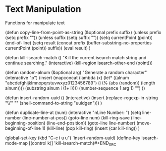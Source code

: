 * Text Manipulation

Functions for manipulate text

#+BEGIN_SRC emacs-lisp :tangle yes
(defun copy-line-from-point-as-string (&optional prefix suffix)
  (unless prefix (setq prefix ""))
  (unless suffix (setq suffix ""))
  (setq currentPoint (point))
  (end-of-line)
  (setq result (concat prefix (buffer-substring-no-properties currentPoint (point)) suffix))
  (eval result)
  )

(defun kill-isearch-match ()
  "Kill the current isearch match string and continue searching."
  (interactive)
  (kill-region isearch-other-end (point)))

(defun random-alnum (&optional arg)
  "Generate a random character"
  (interactive "p")
  (insert
   (mapconcat (lambda (x)
                (let* ((alnum "abcdefghijklmnopqrstuvwxyz0123456789")
                       (i (% (abs (random)) (length alnum))))
                  (substring alnum i (1+ i))))
               (number-sequence 1 arg 1)
               "")
  ))

(defun insert-random-uuid ()
  (interactive)
  (insert
    (replace-regexp-in-string "\n\\'" ""
      (shell-command-to-string "uuidgen")))
)

(defun duplicate-line-at (num)
  (interactive "nLine Number: ")
  (setq line-number (line-number-at-pos))
  (goto-line num)
  (kill-ring-save (line-beginning-position)
                  (line-end-position))
  (goto-line line-number)
  (move-beginning-of-line 1)
  (kill-line)
  (pop kill-ring)
  (insert (car kill-ring))
  )

(global-set-key (kbd "C-c i u u") 'insert-random-uuid)
(define-key isearch-mode-map [(control k)] 'kill-isearch-match)#+END_SRC
